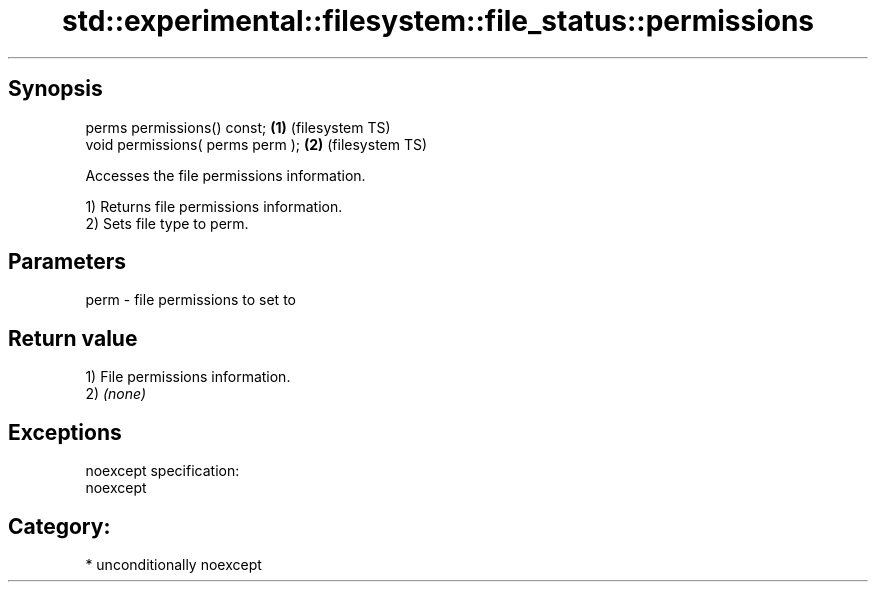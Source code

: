 .TH std::experimental::filesystem::file_status::permissions 3 "Sep  4 2015" "2.0 | http://cppreference.com" "C++ Standard Libary"
.SH Synopsis
   perms permissions() const;      \fB(1)\fP (filesystem TS)
   void permissions( perms perm ); \fB(2)\fP (filesystem TS)

   Accesses the file permissions information.

   1) Returns file permissions information.
   2) Sets file type to perm.

.SH Parameters

   perm - file permissions to set to

.SH Return value

   1) File permissions information.
   2) \fI(none)\fP

.SH Exceptions

   noexcept specification:
   noexcept
.SH Category:

     * unconditionally noexcept
